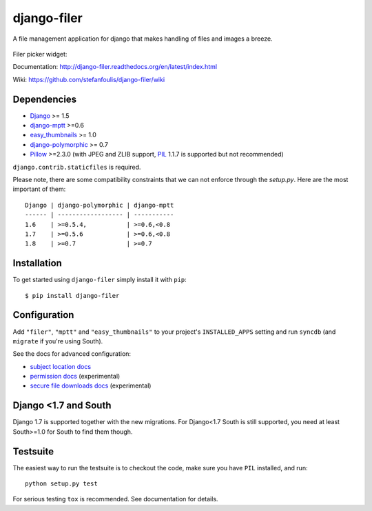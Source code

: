 ============
django-filer
============


A file management application for django that makes handling of files and images a breeze.

.. figure:: docs/_static/directory_view_1_screenshot.png
   :scale: 50 %
   :alt: file browser

Filer picker widget: |file-picker-widget-screeshot|

.. |file-picker-widget-screeshot| image:: docs/_static/default_admin_file_widget.png


Documentation: http://django-filer.readthedocs.org/en/latest/index.html

Wiki: https://github.com/stefanfoulis/django-filer/wiki

Dependencies
------------

* `Django`_ >= 1.5
* `django-mptt`_ >=0.6
* `easy_thumbnails`_ >= 1.0
* `django-polymorphic`_ >= 0.7
* `Pillow`_ >=2.3.0 (with JPEG and ZLIB support, `PIL`_ 1.1.7 is supported but not recommended)

``django.contrib.staticfiles`` is required.

Please note, there are some compatibility constraints that we can not enforce
through the `setup.py`. Here are the most important of them::

    Django | django-polymorphic | django-mptt
    ------ | ------------------ | -----------
    1.6    | >=0.5.4,           | >=0.6,<0.8
    1.7    | >=0.5.6            | >=0.6,<0.8
    1.8    | >=0.7              | >=0.7

Installation
------------

To get started using ``django-filer`` simply install it with
``pip``::

    $ pip install django-filer


Configuration
-------------

Add ``"filer"``, ``"mptt"`` and ``"easy_thumbnails"`` to your project's ``INSTALLED_APPS`` setting and run ``syncdb``
(and ``migrate`` if you're using South).

See the docs for advanced configuration:

* `subject location docs`_
* `permission docs`_ (experimental)
* `secure file downloads docs`_ (experimental)

Django <1.7 and South
---------------------

Django 1.7 is supported together with the new migrations. For Django<1.7 South
is still supported, you need at least South>=1.0 for South to find them though.


Testsuite
---------

The easiest way to run the testsuite is to checkout the code, make sure you have ``PIL`` installed, and run::

    python setup.py test


For serious testing ``tox`` is recommended. See documentation for details.


.. _Django: http://djangoproject.com
.. _django-polymorphic: https://github.com/chrisglass/django_polymorphic
.. _easy_thumbnails: https://github.com/SmileyChris/easy-thumbnails
.. _sorl.thumbnail: http://thumbnail.sorl.net/
.. _django-mptt: https://github.com/django-mptt/django-mptt/
.. _PIL: http://www.pythonware.com/products/pil/
.. _Pillow: http://pypi.python.org/pypi/Pillow/
.. _docs: http://django-filer.readthedocs.org/en/latest/index.html
.. _subject location docs: http://django-filer.readthedocs.org/en/latest/installation.html#subject-location-aware-cropping
.. _permission docs: http://django-filer.readthedocs.org/en/latest/permissions.html
.. _secure file downloads docs: http://django-filer.readthedocs.org/en/latest/secure_downloads.html
